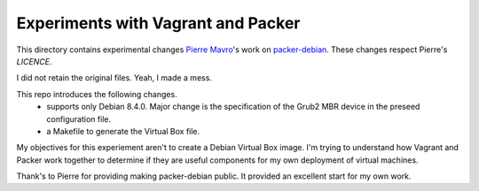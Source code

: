 Experiments with Vagrant and Packer
===================================

This directory contains experimental changes `Pierre Mavro`_'s work on `packer-debian`_. These changes respect Pierre's `LICENCE`.

I did not retain the original files. Yeah, I made a mess.

This repo introduces the following changes.
   - supports only Debian 8.4.0. Major change is the specification of the Grub2 MBR device in the preseed configuration file.
   - a Makefile to generate the Virtual Box file.

My objectives for this experiement aren't to create a Debian Virtual Box
image. I'm trying to understand how Vagrant and Packer work together to
determine if they are useful components for my own deployment of virtual
machines.

Thank's to Pierre for providing making packer-debian public. It provided an excellent start for my own work.

.. _Pierre Mavro: https://github.com/deimosfr
.. _packer-debian: https://github.com/deimosfr/packer-debian
